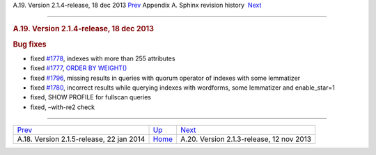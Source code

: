 .. raw:: html

   <div class="navheader">

A.19. Version 2.1.4-release, 18 dec 2013
`Prev <rel215.html>`__ 
Appendix A. Sphinx revision history
 `Next <rel213.html>`__

--------------

.. raw:: html

   </div>

.. raw:: html

   <div class="sect1">

.. raw:: html

   <div class="titlepage">

.. raw:: html

   <div>

.. raw:: html

   <div>

.. rubric:: A.19. Version 2.1.4-release, 18 dec 2013
   :name: a.19.version-2.1.4-release-18-dec-2013
   :class: title

.. raw:: html

   </div>

.. raw:: html

   </div>

.. raw:: html

   </div>

.. rubric:: Bug fixes
   :name: bug-fixes

.. raw:: html

   <div class="itemizedlist">

-  fixed `#1778 <http://sphinxsearch.com/bugs/view.php?id=1778>`__,
   indexes with more than 255 attributes

-  fixed `#1777 <http://sphinxsearch.com/bugs/view.php?id=1777>`__,
   `ORDER BY WEIGHT() <sphinxql-select.html>`__

-  fixed `#1796 <http://sphinxsearch.com/bugs/view.php?id=1796>`__,
   missing results in queries with quorum operator of indexes with some
   lemmatizer

-  fixed `#1780 <http://sphinxsearch.com/bugs/view.php?id=1780>`__,
   incorrect results while querying indexes with wordforms, some
   lemmatizer and enable\_star=1

-  fixed, SHOW PROFILE for fullscan queries

-  fixed, –with-re2 check

.. raw:: html

   </div>

.. raw:: html

   </div>

.. raw:: html

   <div class="navfooter">

--------------

+---------------------------------------------+---------------------------+---------------------------------------------+
| `Prev <rel215.html>`__                      | `Up <changelog.html>`__   |  `Next <rel213.html>`__                     |
+---------------------------------------------+---------------------------+---------------------------------------------+
| A.18. Version 2.1.5-release, 22 jan 2014    | `Home <index.html>`__     |  A.20. Version 2.1.3-release, 12 nov 2013   |
+---------------------------------------------+---------------------------+---------------------------------------------+

.. raw:: html

   </div>
